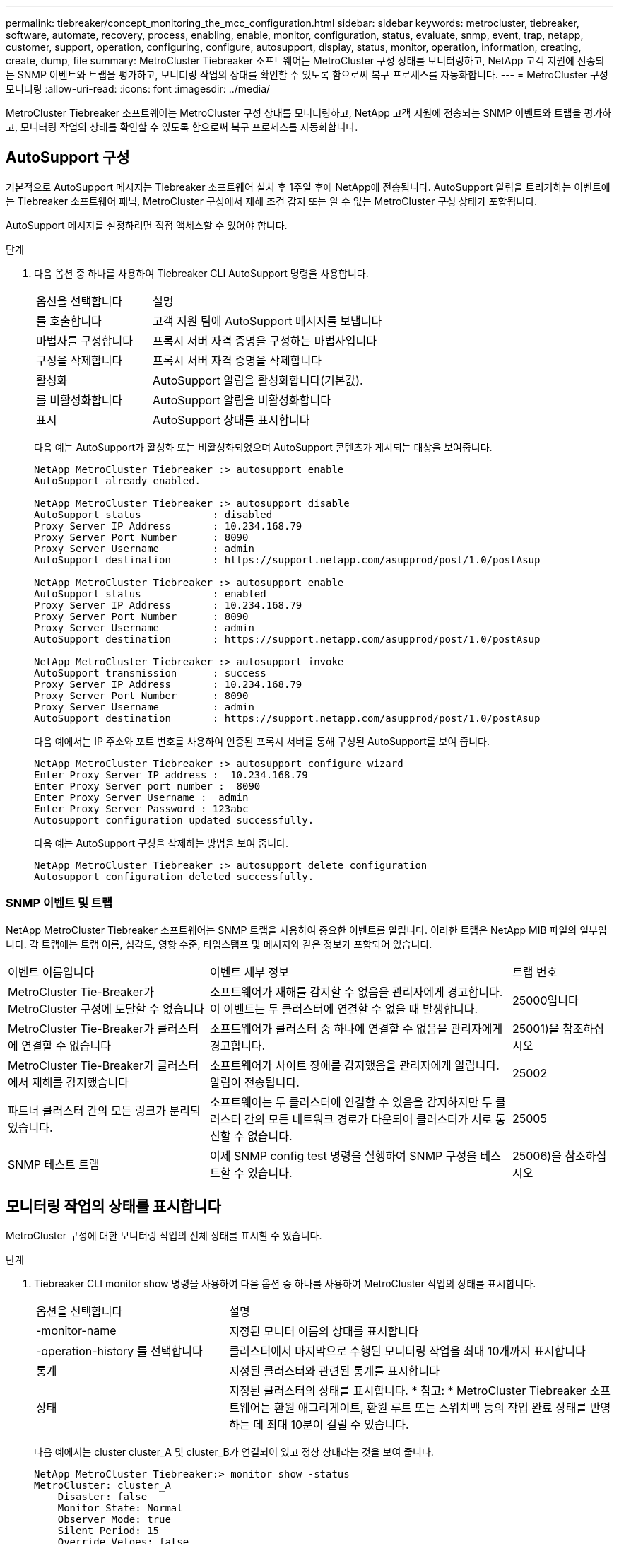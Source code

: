 ---
permalink: tiebreaker/concept_monitoring_the_mcc_configuration.html 
sidebar: sidebar 
keywords: metrocluster, tiebreaker, software, automate, recovery, process, enabling, enable, monitor, configuration, status, evaluate, snmp, event, trap, netapp, customer, support, operation, configuring, configure, autosupport, display, status, monitor, operation, information, creating, create, dump, file 
summary: MetroCluster Tiebreaker 소프트웨어는 MetroCluster 구성 상태를 모니터링하고, NetApp 고객 지원에 전송되는 SNMP 이벤트와 트랩을 평가하고, 모니터링 작업의 상태를 확인할 수 있도록 함으로써 복구 프로세스를 자동화합니다. 
---
= MetroCluster 구성 모니터링
:allow-uri-read: 
:icons: font
:imagesdir: ../media/


[role="lead"]
MetroCluster Tiebreaker 소프트웨어는 MetroCluster 구성 상태를 모니터링하고, NetApp 고객 지원에 전송되는 SNMP 이벤트와 트랩을 평가하고, 모니터링 작업의 상태를 확인할 수 있도록 함으로써 복구 프로세스를 자동화합니다.



== AutoSupport 구성

기본적으로 AutoSupport 메시지는 Tiebreaker 소프트웨어 설치 후 1주일 후에 NetApp에 전송됩니다. AutoSupport 알림을 트리거하는 이벤트에는 Tiebreaker 소프트웨어 패닉, MetroCluster 구성에서 재해 조건 감지 또는 알 수 없는 MetroCluster 구성 상태가 포함됩니다.

AutoSupport 메시지를 설정하려면 직접 액세스할 수 있어야 합니다.

.단계
. 다음 옵션 중 하나를 사용하여 Tiebreaker CLI AutoSupport 명령을 사용합니다.
+
[cols="1,2"]
|===


| 옵션을 선택합니다 | 설명 


 a| 
를 호출합니다
 a| 
고객 지원 팀에 AutoSupport 메시지를 보냅니다



 a| 
마법사를 구성합니다
 a| 
프록시 서버 자격 증명을 구성하는 마법사입니다



 a| 
구성을 삭제합니다
 a| 
프록시 서버 자격 증명을 삭제합니다



 a| 
활성화
 a| 
AutoSupport 알림을 활성화합니다(기본값).



 a| 
를 비활성화합니다
 a| 
AutoSupport 알림을 비활성화합니다



 a| 
표시
 a| 
AutoSupport 상태를 표시합니다

|===
+
다음 예는 AutoSupport가 활성화 또는 비활성화되었으며 AutoSupport 콘텐츠가 게시되는 대상을 보여줍니다.

+
[listing]
----

NetApp MetroCluster Tiebreaker :> autosupport enable
AutoSupport already enabled.

NetApp MetroCluster Tiebreaker :> autosupport disable
AutoSupport status            : disabled
Proxy Server IP Address       : 10.234.168.79
Proxy Server Port Number      : 8090
Proxy Server Username         : admin
AutoSupport destination       : https://support.netapp.com/asupprod/post/1.0/postAsup

NetApp MetroCluster Tiebreaker :> autosupport enable
AutoSupport status            : enabled
Proxy Server IP Address       : 10.234.168.79
Proxy Server Port Number      : 8090
Proxy Server Username         : admin
AutoSupport destination       : https://support.netapp.com/asupprod/post/1.0/postAsup

NetApp MetroCluster Tiebreaker :> autosupport invoke
AutoSupport transmission      : success
Proxy Server IP Address       : 10.234.168.79
Proxy Server Port Number      : 8090
Proxy Server Username         : admin
AutoSupport destination       : https://support.netapp.com/asupprod/post/1.0/postAsup
----
+
다음 예에서는 IP 주소와 포트 번호를 사용하여 인증된 프록시 서버를 통해 구성된 AutoSupport를 보여 줍니다.

+
[listing]
----
NetApp MetroCluster Tiebreaker :> autosupport configure wizard
Enter Proxy Server IP address :  10.234.168.79
Enter Proxy Server port number :  8090
Enter Proxy Server Username :  admin
Enter Proxy Server Password : 123abc
Autosupport configuration updated successfully.
----
+
다음 예는 AutoSupport 구성을 삭제하는 방법을 보여 줍니다.

+
[listing]
----
NetApp MetroCluster Tiebreaker :> autosupport delete configuration
Autosupport configuration deleted successfully.
----




=== SNMP 이벤트 및 트랩

NetApp MetroCluster Tiebreaker 소프트웨어는 SNMP 트랩을 사용하여 중요한 이벤트를 알립니다. 이러한 트랩은 NetApp MIB 파일의 일부입니다. 각 트랩에는 트랩 이름, 심각도, 영향 수준, 타임스탬프 및 메시지와 같은 정보가 포함되어 있습니다.

[cols="2,3,1"]
|===


| 이벤트 이름입니다 | 이벤트 세부 정보 | 트랩 번호 


 a| 
MetroCluster Tie-Breaker가 MetroCluster 구성에 도달할 수 없습니다
 a| 
소프트웨어가 재해를 감지할 수 없음을 관리자에게 경고합니다. 이 이벤트는 두 클러스터에 연결할 수 없을 때 발생합니다.
 a| 
25000입니다



 a| 
MetroCluster Tie-Breaker가 클러스터에 연결할 수 없습니다
 a| 
소프트웨어가 클러스터 중 하나에 연결할 수 없음을 관리자에게 경고합니다.
 a| 
25001)을 참조하십시오



 a| 
MetroCluster Tie-Breaker가 클러스터에서 재해를 감지했습니다
 a| 
소프트웨어가 사이트 장애를 감지했음을 관리자에게 알립니다. 알림이 전송됩니다.
 a| 
25002



 a| 
파트너 클러스터 간의 모든 링크가 분리되었습니다.
 a| 
소프트웨어는 두 클러스터에 연결할 수 있음을 감지하지만 두 클러스터 간의 모든 네트워크 경로가 다운되어 클러스터가 서로 통신할 수 없습니다.
 a| 
25005



 a| 
SNMP 테스트 트랩
 a| 
이제 SNMP config test 명령을 실행하여 SNMP 구성을 테스트할 수 있습니다.
 a| 
25006)을 참조하십시오

|===


== 모니터링 작업의 상태를 표시합니다

MetroCluster 구성에 대한 모니터링 작업의 전체 상태를 표시할 수 있습니다.

.단계
. Tiebreaker CLI monitor show 명령을 사용하여 다음 옵션 중 하나를 사용하여 MetroCluster 작업의 상태를 표시합니다.
+
[cols="1,2"]
|===


| 옵션을 선택합니다 | 설명 


 a| 
-monitor-name
 a| 
지정된 모니터 이름의 상태를 표시합니다



 a| 
-operation-history 를 선택합니다
 a| 
클러스터에서 마지막으로 수행된 모니터링 작업을 최대 10개까지 표시합니다



 a| 
통계
 a| 
지정된 클러스터와 관련된 통계를 표시합니다



 a| 
상태
 a| 
지정된 클러스터의 상태를 표시합니다. * 참고: * MetroCluster Tiebreaker 소프트웨어는 환원 애그리게이트, 환원 루트 또는 스위치백 등의 작업 완료 상태를 반영하는 데 최대 10분이 걸릴 수 있습니다.

|===
+
다음 예에서는 cluster cluster_A 및 cluster_B가 연결되어 있고 정상 상태라는 것을 보여 줍니다.

+
[listing]
----

NetApp MetroCluster Tiebreaker:> monitor show -status
MetroCluster: cluster_A
    Disaster: false
    Monitor State: Normal
    Observer Mode: true
    Silent Period: 15
    Override Vetoes: false
    Cluster: cluster_Ba(UUID:4d9ccf24-080f-11e4-9df2-00a098168e7c)
        Reachable: true
        All-Links-Severed: FALSE
            Node: mcc5-a1(UUID:78b44707-0809-11e4-9be1-e50dab9e83e1)
                Reachable: true
                All-Links-Severed: FALSE
                State: normal
            Node: mcc5-a2(UUID:9a8b1059-0809-11e4-9f5e-8d97cdec7102)
                Reachable: true
                All-Links-Severed: FALSE
                State: normal
    Cluster: cluster_B(UUID:70dacd3b-0823-11e4-a7b9-00a0981693c4)
        Reachable: true
        All-Links-Severed: FALSE
            Node: mcc5-b1(UUID:961fce7d-081d-11e4-9ebf-2f295df8fcb3)
                Reachable: true
                All-Links-Severed: FALSE
                State: normal
            Node: mcc5-b2(UUID:9393262d-081d-11e4-80d5-6b30884058dc)
                Reachable: true
                All-Links-Severed: FALSE
                State: normal
----
+
다음 예에서는 cluster_B에서 실행된 마지막 7개의 작업이 표시됩니다.

+
[listing]
----

NetApp MetroCluster Tiebreaker:> monitor show -operation-history
MetroCluster: cluster_B
 [ 2014-09-15 04:48:32.274 ] MetroCluster Monitor is initialized
 [ 2014-09-15 04:48:32.278 ] Started Discovery and validation of MetroCluster Setup
 [ 2014-09-15 04:48:35.078 ] Discovery and validation of MetroCluster Setup succeeded. Started monitoring.
 [ 2014-09-15 04:48:35.246 ] NetApp MetroCluster Tiebreaker software is able to reach cluster "mcc5a"
 [ 2014-09-15 04:48:35.256 ] NetApp MetroCluster Tiebreaker software is able to reach cluster "mcc5b"
 [ 2014-09-15 04:48:35.298 ] Link to remote DR cluster is up for cluster "mcc5a"
 [ 2014-09-15 04:48:35.308 ] Link to remote DR cluster is up for cluster "mcc5b"
----




== MetroCluster 구성 정보 표시

Tiebreaker 소프트웨어에서 모든 MetroCluster 구성 인스턴스의 모니터 이름 및 IP 주소를 표시할 수 있습니다.

.단계
. tiebreaker CLI configuration show 명령을 사용하여 MetroCluster 구성 정보를 표시합니다.
+
다음 예에서는 cluster cluster_A 및 cluster_B에 대한 정보를 보여 줍니다.

+
[listing]
----
MetroCluster: North America
    Monitor Enabled: true
    ClusterA name: cluster_A
    ClusterA IpAddress: 10.222.196.130
    ClusterB name: cluster_B
    ClusterB IpAddress: 10.222.196.140
----




== 덤프 파일을 생성하는 중입니다

디버깅을 위해 전체 상태를 덤프 파일에 저장합니다.

.단계
. Tiebreaker CLI monitor dump-status 명령을 사용하여 모든 MetroCluster 구성의 전체 상태에 대한 덤프 파일을 생성합니다.
+
다음 예에서는 /var/log/netapp/mctb/metrocluster-tiebreaker-status.xml 덤프 파일이 성공적으로 생성되었음을 보여 줍니다.

+
[listing]
----

NetApp MetroCluster Tiebreaker :> monitor dump -status
MetroCluster Tiebreaker status successfully dumped in file /var/log/netapp/mcctb/metrocluster-tiebreaker-status.xml
----

